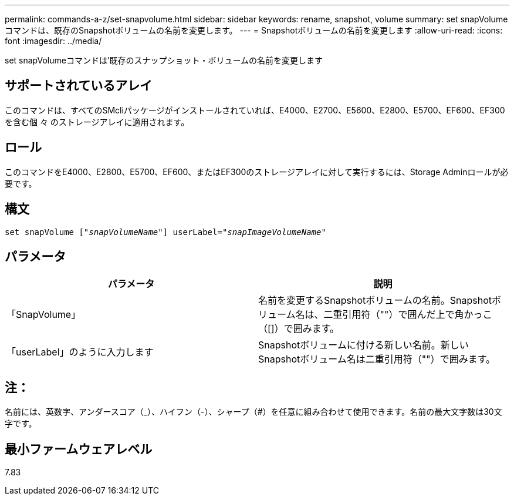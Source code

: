 ---
permalink: commands-a-z/set-snapvolume.html 
sidebar: sidebar 
keywords: rename, snapshot, volume 
summary: set snapVolumeコマンドは、既存のSnapshotボリュームの名前を変更します。 
---
= Snapshotボリュームの名前を変更します
:allow-uri-read: 
:icons: font
:imagesdir: ../media/


[role="lead"]
set snapVolumeコマンドは'既存のスナップショット・ボリュームの名前を変更します



== サポートされているアレイ

このコマンドは、すべてのSMcliパッケージがインストールされていれば、E4000、E2700、E5600、E2800、E5700、EF600、EF300を含む個 々 のストレージアレイに適用されます。



== ロール

このコマンドをE4000、E2800、E5700、EF600、またはEF300のストレージアレイに対して実行するには、Storage Adminロールが必要です。



== 構文

[source, cli, subs="+macros"]
----
set snapVolume pass:quotes[["_snapVolumeName_"]] userLabel=pass:quotes["_snapImageVolumeName_"]
----


== パラメータ

[cols="2*"]
|===
| パラメータ | 説明 


 a| 
「SnapVolume」
 a| 
名前を変更するSnapshotボリュームの名前。Snapshotボリューム名は、二重引用符（""）で囲んだ上で角かっこ（[]）で囲みます。



 a| 
「userLabel」のように入力します
 a| 
Snapshotボリュームに付ける新しい名前。新しいSnapshotボリューム名は二重引用符（""）で囲みます。

|===


== 注：

名前には、英数字、アンダースコア（_）、ハイフン（-）、シャープ（#）を任意に組み合わせて使用できます。名前の最大文字数は30文字です。



== 最小ファームウェアレベル

7.83
